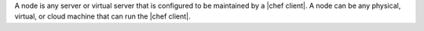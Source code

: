 .. The contents of this file are included in multiple topics.
.. This file should not be changed in a way that hinders its ability to appear in multiple documentation sets.


A node is any server or virtual server that is configured to be maintained by a |chef client|. A node can be any physical, virtual, or cloud machine that can run the |chef client|.